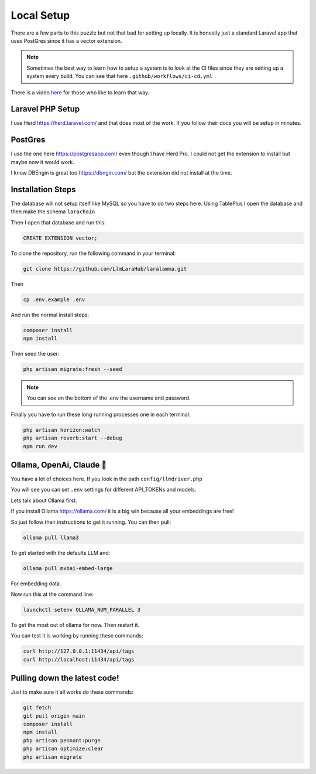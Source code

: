 Local Setup
=====

There are a few parts to this puzzle but not that bad for setting up locally.
It is honestly just a standard Laravel app that uses PostGres since it has a
vector extension.


.. note::

   Sometimes the best way to learn how to setup a system is to look at the CI files since they are setting up a system every build. You can see that here ``.github/workflows/ci-cd.yml``

There is a video `here <https://www.youtube.com/watch?v=aTuw6W_8CPE&t=3s>`_ for those who like to learn that way.

Laravel PHP Setup
----------------

I use Herd https://herd.laravel.com/ and that does most of the work.
If you follow their docs you will be setup in minutes.

PostGres
----------------
I use the one here https://postgresapp.com/ even though I have Herd Pro.
I could not get the extension to install but maybe now it would work.

I know DBEngin is great too https://dbngin.com/ but the extension did not install at the time.

Installation Steps
----------------

The database will not setup itself like MySQL so you have to do two steps here.
Using TablePlus I open the database and then make the schema ``larachain``

Then I open that database and run this:

.. code-block:: sql

   CREATE EXTENSION vector;

To clone the repository, run the following command in your terminal:

.. code-block:: bash

   git clone https://github.com/LlmLaraHub/laralamma.git

Then

.. code-block:: bash

   cp .env.example .env

And run the normal install steps:

.. code-block:: bash

   composer install
   npm install

Then seed the user:

.. code-block:: bash

   php artisan migrate:fresh --seed

.. note::

   You can see on the bottom of the .env the username and password.

Finally you have to run these long running processes one in each terminal:

.. code-block:: bash

    php artisan horizon:watch
    php artisan reverb:start --debug
    npm run dev

Ollama, OpenAi, Claude 🤔
----------------
You have a lot of choices here. If you look in the path ``config/llmdriver.php``

You will see you can set ``.env`` settings for different API_TOKENs and models.

Lets talk about Ollama first.

If you install Ollama https://ollama.com/ it is a big win because all your embeddings are free!

So just follow their instructions to get it running. You can then pull:

.. code-block:: bash

    ollama pull llama3

To get started with the defaults LLM and:

.. code-block:: bash

    ollama pull mxbai-embed-large

For embedding data.

Now run this at the command line:

.. code-block:: bash

    launchctl setenv OLLAMA_NUM_PARALLEL 3

To get the most out of ollama for now. Then restart it.

You can test it is working by running these commands:

.. code-block:: bash

    curl http://127.0.0.1:11434/api/tags
    curl http://localhost:11434/api/tags


Pulling down the latest code!
----------------
Just to make sure it all works do these commands:

.. code-block:: bash

    git fetch
    git pull origin main
    composer install
    npm install
    php artisan pennant:purge
    php artisan optimize:clear
    php artisan migrate

